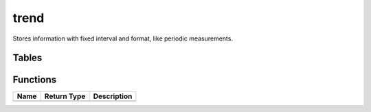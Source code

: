trend
=====

Stores information with fixed interval and format, like periodic measurements.

Tables
------
Functions
---------

+--------+---------------+---------------+
| Name   | Return Type   | Description   |
+========+===============+===============+
+--------+---------------+---------------+
